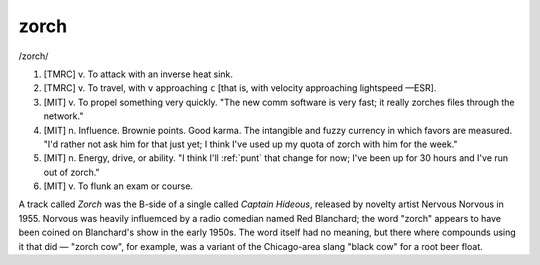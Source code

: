 .. _zorch:

============================================================
zorch
============================================================

/zorch/

1.
   [TMRC] v. To attack with an inverse heat sink.

2.
   [TMRC] v. To travel, with ``v`` approaching ``c`` [that is, with velocity approaching lightspeed —ESR].

3.
   [MIT] v. To propel something very quickly.
   "The new comm software is very fast; it really zorches files through the network."

4.
   [MIT] n. Influence.
   Brownie points.
   Good karma.
   The intangible and fuzzy currency in which favors are measured.
   "I'd rather not ask him for that just yet; I think I've used up my quota of zorch with him for the week."

5.
   [MIT] n. Energy, drive, or ability.
   "I think I'll :ref:`punt` that change for now; I've been up for 30 hours and I've run out of zorch."

6.
   [MIT] v. To flunk an exam or course.

A track called *Zorch* was the B-side of a single called *Captain Hideous*\, released by novelty artist Nervous Norvous in 1955.
Norvous was heavily influemced by a radio comedian named Red Blanchard; the word "zorch" appears to have been coined on Blanchard's show in the early 1950s.
The word itself had no meaning, but there where compounds using it that did — "zorch cow", for example, was a variant of the Chicago-area slang "black cow" for a root beer float.

